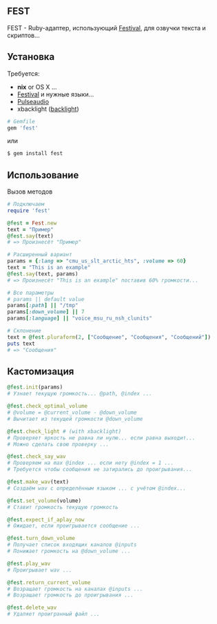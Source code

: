 ** FEST
FEST - Ruby-адаптер, использующий [[https://wiki.archlinux.org/index.php/Festival_%28%D0%A0%D1%83%D1%81%D1%81%D0%BA%D0%B8%D0%B9%29][Festival]], для озвучки текста и скриптов...
** Установка
Требуется:
- *nix* or OS X ...
- [[https://wiki.archlinux.org/index.php/Festival_%28%D0%A0%D1%83%D1%81%D1%81%D0%BA%D0%B8%D0%B9%29][Festival]] и нужные языки...
- [[https://wiki.archlinux.org/index.php/PulseAudio_%28%D0%A0%D1%83%D1%81%D1%81%D0%BA%D0%B8%D0%B9%29][Pulseaudio]]
- xbacklight ([[https://wiki.archlinux.org/index.php/Backlight_%28%D0%A0%D1%83%D1%81%D1%81%D0%BA%D0%B8%D0%B9%29][backlight]])
#+begin_src ruby
# Gemfile
gem 'fest'
#+end_src
или
#+begin_src ruby
$ gem install fest
#+end_src
** Использование
***** Вызов методов
#+begin_src ruby
# Подключаем
require 'fest'

@fest = Fest.new
text = "Пример"
@fest.say(text)
# => Произнесёт "Пример"

# Расширенный вариант
params = {:lang => "cmu_us_slt_arctic_hts", :volume => 60}
text = "This is an example"
@fest.say(text, params)
# => Произнесёт "This is an example" поставив 60% громкости...

# Все параметры
# params || default value
params[:path] || "/tmp"
params[:down_volume] || 7
params[:language] || "voice_msu_ru_nsh_clunits"

# Склонение
text = @fest.pluraform(2, ["Сообщение", "Сообщения", "Сообщений"])
puts text
# => "Сообщения"
#+end_src

** Кастомизация
#+begin_src ruby
@fest.init(params)
# Узнает текущую громкость... @path, @index ...

@fest.check_optimal_volume
# @volume = @current_volume - @down_volume
# Вычитает из текущей громкости @down_volume

@fest.check_light # (with xbacklight)
# Проверяет яркость не равна ли нулю... если равна выходит...
# Можно сделать свою проверку ...

@fest.check_say_wav
# Проверяем на max @index ... если нету @index = 1 ...
# Требуется чтобы сообщения не затирались до проигрывания...

@fest.make_wav(text)
# Создаём wav с определённым языком ... с учётом @index...

@fest.set_volume(volume)
# Ставит громкость текущую громкость

@fest.expect_if_aplay_now
# Ожидает, если проигрывается сообщение ...

@fest.turn_down_volume
# Получает список входящих каналов @inputs
# Понижает громкость на @down_volume ...

@fest.play_wav
# Проигрывает wav ...

@fest.return_current_volume
# Возращает громкость на каналах @inputs ...
# Возращает громкость до проигрывания ...

@fest.delete_wav
# Удаляет проигранный файл ...
#+end_src

